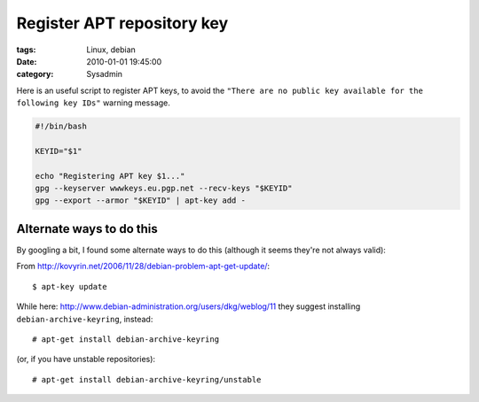 Register APT repository key
###########################

:tags: Linux, debian
:date: 2010-01-01 19:45:00
:category: Sysadmin

Here is an useful script to register APT keys, to avoid the
``"There are no public key available for the following key IDs"`` warning message.


.. code:: bash

    #!/bin/bash

    KEYID="$1"

    echo "Registering APT key $1..."
    gpg --keyserver wwwkeys.eu.pgp.net --recv-keys "$KEYID"
    gpg --export --armor "$KEYID" | apt-key add -


Alternate ways to do this
-------------------------

By googling a bit, I found some alternate ways to do this (although
it seems they're not always valid):

From http://kovyrin.net/2006/11/28/debian-problem-apt-get-update/::

    $ apt-key update

While here: http://www.debian-administration.org/users/dkg/weblog/11 they
suggest installing ``debian-archive-keyring``, instead::

    # apt-get install debian-archive-keyring

(or, if you have unstable repositories)::

    # apt-get install debian-archive-keyring/unstable

